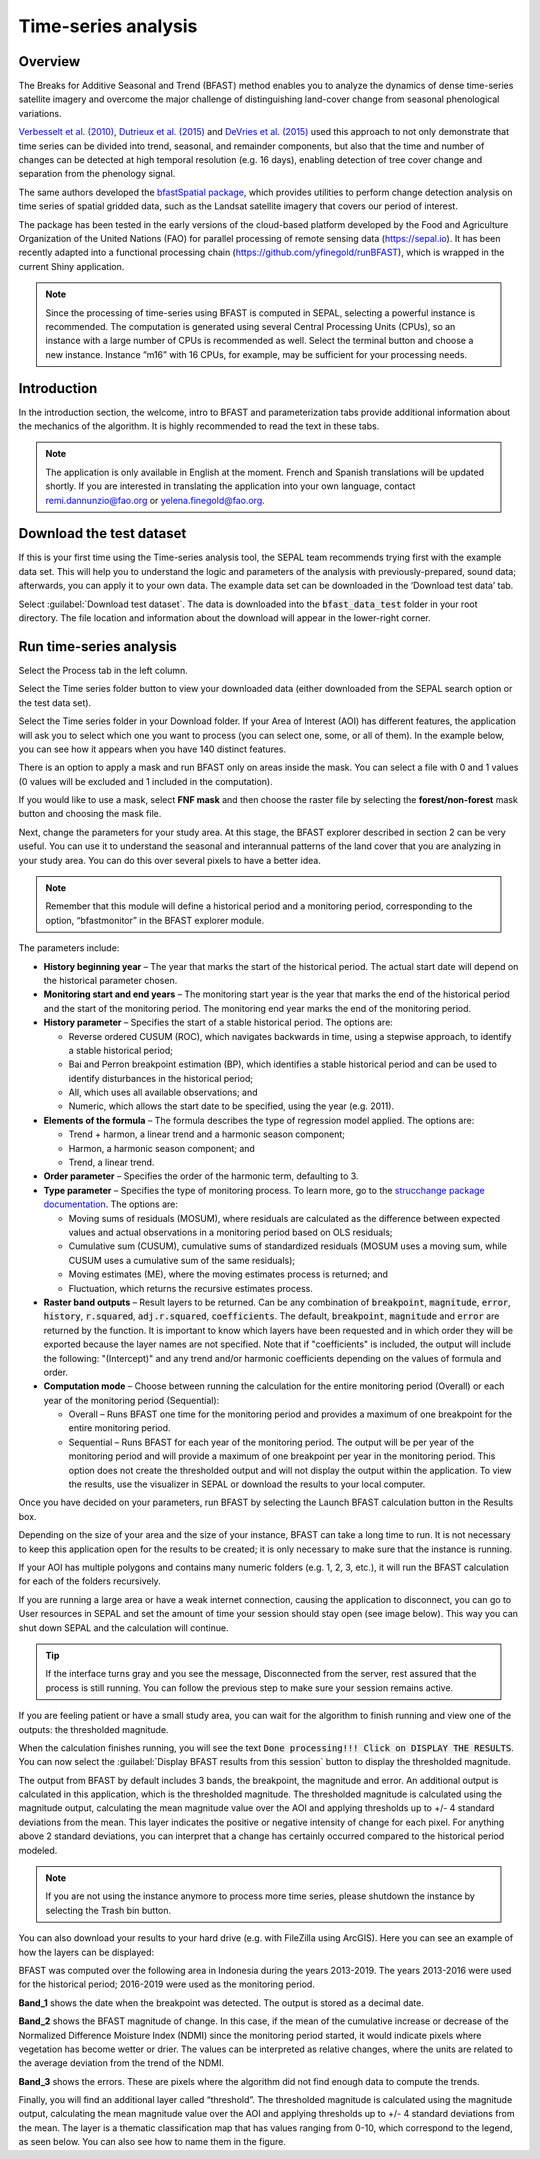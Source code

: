 Time-series analysis
====================

Overview
--------

The Breaks for Additive Seasonal and Trend (BFAST) method enables you to analyze the dynamics of dense time-series satellite imagery and overcome the major challenge of distinguishing land-cover change from seasonal phenological variations.

`Verbesselt et al. (2010) <https://doi.org/10.1016/j.rse.2010.08.003>`__, `Dutrieux et al. (2015) <https://doi.org/10.1016/j.isprsjprs.2015.03.015>`__ and `DeVries et al. (2015) <https://doi.org/10.1016/j.rse.2015.08.020>`__ used this approach to not only demonstrate that time series can be divided into trend, seasonal, and remainder components, but also that the time and number of changes can be detected at high temporal resolution (e.g. 16 days), enabling detection of tree cover change and separation from the phenology signal.

The same authors developed the `bfastSpatial package <https://www.rdocumentation.org/packages/bfastSpatial/versions/0.6.2>`__, which provides utilities to perform change detection analysis on time series of spatial gridded data, such as the Landsat satellite imagery that covers our period of interest.

The package has been tested in the early versions of the cloud-based platform developed by the Food and Agriculture Organization of the United Nations (FAO) for parallel processing of remote sensing data (https://sepal.io). It has been recently adapted into a functional processing chain (https://github.com/yfinegold/runBFAST), which is wrapped in the current Shiny application.

.. note:: 
    Since the processing of time-series using BFAST is computed in SEPAL, selecting a powerful instance is recommended. The computation is generated using several Central Processing Units (CPUs), so an instance with a large number of CPUs is recommended as well. Select the terminal button and choose a new instance. Instance ”m16” with 16 CPUs, for example, may be sufficient for your processing needs.

Introduction
------------

In the introduction section, the welcome, intro to BFAST and parameterization tabs provide additional information about the mechanics of the algorithm. It is highly recommended to read the text in these tabs.

.. note:: 
    
    The application is only available in English at the moment. French and Spanish translations will be updated shortly. If you are interested in translating the application into your own language, contact remi.dannunzio@fao.org or yelena.finegold@fao.org. 

.. thumbnail:: https://raw.githubusercontent.com/12rambau/bfastspatial/master/www/tutorial/img/introduction.png
    :group: bfastspatial
 
Download the test dataset
-------------------------

If this is your first time using the Time-series analysis tool, the SEPAL team recommends trying first with the example data set. This will help you to understand the logic and parameters of the analysis with previously-prepared, sound data; afterwards, you can apply it to your own data. The example data set can be downloaded in the ‘Download test data’ tab.

.. thumbnail:: https://raw.githubusercontent.com/12rambau/bfastspatial/master/www/tutorial/img/test_download.png
    :group: bfastspatial
 
Select :guilabel:`Download test dataset`. The data is downloaded into the :code:`bfast_data_test` folder in your root directory. The file location and information about the download will appear in the lower-right corner. 

Run time-series analysis
------------------------

Select the Process tab in the left column.

.. thumbnail:: https://raw.githubusercontent.com/12rambau/bfastspatial/master/www/tutorial/img/process_tab.png
    :group: bfastspatial
 
Select the Time series folder button to view your downloaded data (either downloaded from the SEPAL search option or the test data set).

Select the Time series folder in your Download folder. If your Area of Interest (AOI) has different features, the application will ask you to select which one you want to process (you can select one, some, or all of them). In the example below, you can see how it appears when you have 140 distinct features.

.. thumbnail:: https://raw.githubusercontent.com/12rambau/bfastspatial/master/www/tutorial/img/select_ts.png
    :group: bfastspatial

.. thumbnail:: https://raw.githubusercontent.com/12rambau/bfastspatial/master/www/tutorial/img/select_ts_tile.png
    :group: bfastspatial
 
There is an option to apply a mask and run BFAST only on areas inside the mask. You can select a file with 0 and 1 values (0 values will be excluded and 1 included in the computation).

.. thumbnail:: https://raw.githubusercontent.com/12rambau/bfastspatial/master/www/tutorial/img/select_mask.png
    :group: bfastspatial
 
If you would like to use a mask, select **FNF mask** and then choose the raster file by selecting the **forest/non-forest** mask button and choosing the mask file. 

.. thumbnail:: https://raw.githubusercontent.com/12rambau/bfastspatial/master/www/tutorial/img/fnf_mask.png
    :group: bfastspatial

.. thumbnail:: https://raw.githubusercontent.com/12rambau/bfastspatial/master/www/tutorial/img/browse_mask.png
    :group: bfastspatial
 
 
Next, change the parameters for your study area. At this stage, the BFAST explorer described in section 2 can be very useful. You can use it to understand the seasonal and interannual patterns of the land cover that you are analyzing in your study area. You can do this over several pixels to have a better idea. 

.. note:: 

    Remember that this module will define a historical period and a monitoring period,  corresponding to the option, “bfastmonitor” in the BFAST explorer module.

.. thumbnail:: https://raw.githubusercontent.com/12rambau/bfastspatial/master/www/tutorial/img/parameters.png
    :group: bfastspatial
 
The parameters include:

-   **History beginning year** – The year that marks the start of the historical period. The actual start date will depend on the historical parameter chosen.
-   **Monitoring start and end years** – The monitoring start year is the year that marks the end of the historical period and the start of the monitoring period. The monitoring end year marks the end of the monitoring period.
-   **History parameter** – Specifies the start of a stable historical period. The options are:
    
    -   Reverse ordered CUSUM (ROC), which navigates backwards in time, using a stepwise approach, to identify a stable historical period;
    -   Bai and Perron breakpoint estimation (BP), which identifies a stable historical period and can be used to identify disturbances in the historical period;
    -   All, which uses all available observations; and
    -   Numeric, which allows the start date to be specified, using the year (e.g. 2011).

-   **Elements of the formula** – The formula describes the type of regression model applied. The options are: 

    -   Trend + harmon, a linear trend and a harmonic season component; 
    -   Harmon, a harmonic season component; and
    -   Trend, a linear trend.

-   **Order parameter** – Specifies the order of the harmonic term, defaulting to 3.
-   **Type parameter** – Specifies the type of monitoring process. To learn more, go to the `strucchange package documentation <https://cran.r-project.org/web/packages/strucchange/index.html>`__. The options are:

    -   Moving sums of residuals (MOSUM), where residuals are calculated as the difference between expected values and actual observations in a monitoring period based on OLS residuals;
    -   Cumulative sum (CUSUM), cumulative sums of standardized residuals (MOSUM uses a moving sum, while CUSUM uses a cumulative sum of the same residuals);
    -   Moving estimates (ME), where the moving estimates process is returned; and
    -   Fluctuation, which returns the recursive estimates process.

-   **Raster band outputs** – Result layers to be returned. Can be any combination of :code:`breakpoint`, :code:`magnitude`, :code:`error`, :code:`history`, :code:`r.squared`, :code:`adj.r.squared`, :code:`coefficients`. The default, :code:`breakpoint`, :code:`magnitude` and :code:`error` are returned by the function. It is important to know which layers have been requested and in which order they will be exported because the layer names are not specified. Note that if "coefficients" is included, the output will include the following: "(Intercept)" and any trend and/or harmonic coefficients depending on the values of formula and order.
-   **Computation mode** – Choose between running the calculation for the entire monitoring period (Overall) or each year of the monitoring period (Sequential):

    -   Overall – Runs BFAST one time for the monitoring period and provides a maximum of one breakpoint for the entire monitoring period.
    -   Sequential – Runs BFAST for each year of the monitoring period. The output will be per year of the monitoring period and will provide a maximum of one breakpoint per year in the monitoring period. This option does not create the thresholded output and will not display the output within the application. To view the results, use the visualizer in SEPAL or download the results to your local computer. 

Once you have decided on your parameters, run BFAST by selecting the Launch BFAST calculation button in the Results box. 

.. thumbnail:: https://raw.githubusercontent.com/12rambau/bfastspatial/master/www/tutorial/img/launch.png
    :group: bfastspatial

Depending on the size of your area and the size of your instance, BFAST can take a long time to run. It is not necessary to keep this application open for the results to be created; it is only necessary to make sure that the instance is running. 

.. thumbnail:: https://raw.githubusercontent.com/12rambau/bfastspatial/master/www/tutorial/img/log.png
    :group: bfastspatial
 
If your AOI has multiple polygons and contains many numeric folders (e.g. 1, 2, 3, etc.), it will run the BFAST calculation for each of the folders recursively. 

If you are running a large area or have a weak internet connection, causing the application to disconnect, you can go to User resources in SEPAL and set the amount of time your session should stay open (see image below). This way you can shut down SEPAL and the calculation will continue.

.. thumbnail:: https://raw.githubusercontent.com/12rambau/bfastspatial/master/www/tutorial/img/instance.png
    :group: bfastspatial

.. tip:: 

    If the interface turns gray and you see the message, Disconnected from the server, rest assured that the process is still running. You can follow the previous step to make sure your session remains active.

If you are feeling patient or have a small study area, you can wait for the algorithm to finish running and view one of the outputs: the thresholded magnitude. 

.. thumbnail:: https://raw.githubusercontent.com/12rambau/bfastspatial/master/www/tutorial/img/finished.png
    :group: bfastspatial

When the calculation finishes running, you will see the text :code:`Done processing!!! Click on DISPLAY THE RESULTS`. You can now select the :guilabel:`Display BFAST results from this session` button to display the thresholded magnitude.
 
The output from BFAST by default includes 3 bands, the breakpoint, the magnitude and error. An additional output is calculated in this application, which is the thresholded magnitude. The thresholded magnitude is calculated using the magnitude output, calculating the mean magnitude value over the AOI and applying thresholds up to +/- 4 standard deviations from the mean. This layer indicates the positive or negative intensity of change for each pixel. For anything above 2 standard deviations, you can interpret that a change has certainly occurred compared to the historical period modeled.  

.. thumbnail:: https://raw.githubusercontent.com/12rambau/bfastspatial/master/www/tutorial/img/preview.png
    :group: bfastspatial

.. note:: 
    
    If you are not using the instance anymore to process more time series, please shutdown the instance by selecting the Trash bin button.

You can also download your results to your hard drive (e.g. with FileZilla using ArcGIS). Here you can see an example of how the layers can be displayed: 

BFAST was computed over the following area in Indonesia during the years 2013-2019. The years 2013-2016 were used for the historical period; 2016-2019 were used as the monitoring period.

.. thumbnail:: https://raw.githubusercontent.com/12rambau/bfastspatial/master/www/tutorial/img/result_rgb.png
    :group: bfastspatial

**Band_1** shows the date when the breakpoint was detected. The output is stored as a decimal date. 

.. thumbnail:: https://raw.githubusercontent.com/12rambau/bfastspatial/master/www/tutorial/img/result_band_1.png
    :group: bfastspatial
  
**Band_2** shows the BFAST magnitude of change. In this case, if the mean of the cumulative increase or decrease of the Normalized Difference Moisture Index (NDMI) since the monitoring period started, it would indicate pixels where vegetation has become wetter or drier. The values can be interpreted as relative changes, where the units are related to the average deviation from the trend of the NDMI. 

.. thumbnail:: https://raw.githubusercontent.com/12rambau/bfastspatial/master/www/tutorial/img/result_band_2.png
    :group: bfastspatial
  
**Band_3** shows the errors. These are pixels where the algorithm did not find enough data to compute the trends.

.. thumbnail:: https://raw.githubusercontent.com/12rambau/bfastspatial/master/www/tutorial/img/result_band_3.png
    :group: bfastspatial
 
Finally, you will find an additional layer called “threshold”. The thresholded magnitude is calculated using the magnitude output, calculating the mean magnitude value over the AOI and applying thresholds up to +/- 4 standard deviations from the mean. The layer is a thematic classification map that has values ranging from 0-10, which correspond to the legend, as seen below. You can also see how to name them in the figure.

.. thumbnail:: https://raw.githubusercontent.com/12rambau/bfastspatial/master/www/tutorial/img/result_sigma.png
    :group: bfastspatial
